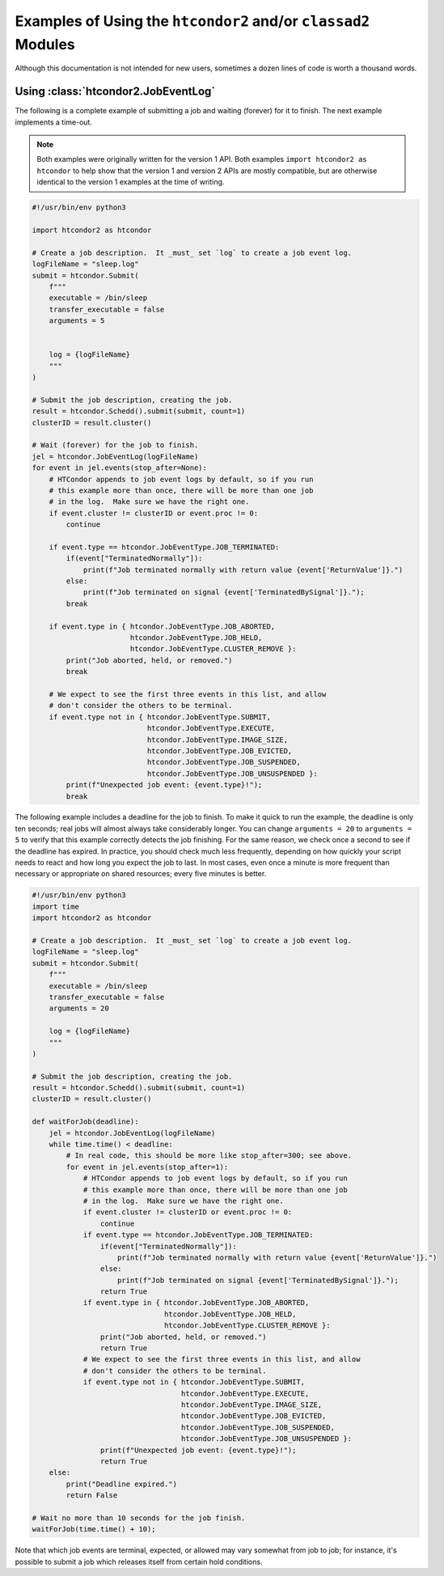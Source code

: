 Examples of Using the ``htcondor2`` and/or ``classad2`` Modules
===============================================================

Although this documentation is not intended for new users, sometimes a
dozen lines of code is worth a thousand words.

Using :class:`htcondor2.JobEventLog`
------------------------------------

The following is a complete example of submitting a job and waiting (forever)
for it to finish.  The next example implements a time-out.

.. note::
    Both examples were originally written for the version 1 API.  Both
    examples ``import htcondor2 as htcondor`` to help show that the
    version 1 and version 2 APIs are mostly compatible, but are otherwise
    identical to the version 1 examples at the time of writing.

.. code-block:: python

    #!/usr/bin/env python3

    import htcondor2 as htcondor

    # Create a job description.  It _must_ set `log` to create a job event log.
    logFileName = "sleep.log"
    submit = htcondor.Submit(
        f"""
        executable = /bin/sleep
        transfer_executable = false
        arguments = 5


        log = {logFileName}
        """
    )

    # Submit the job description, creating the job.
    result = htcondor.Schedd().submit(submit, count=1)
    clusterID = result.cluster()

    # Wait (forever) for the job to finish.
    jel = htcondor.JobEventLog(logFileName)
    for event in jel.events(stop_after=None):
        # HTCondor appends to job event logs by default, so if you run
        # this example more than once, there will be more than one job
        # in the log.  Make sure we have the right one.
        if event.cluster != clusterID or event.proc != 0:
            continue

        if event.type == htcondor.JobEventType.JOB_TERMINATED:
            if(event["TerminatedNormally"]):
                print(f"Job terminated normally with return value {event['ReturnValue']}.")
            else:
                print(f"Job terminated on signal {event['TerminatedBySignal']}.");
            break

        if event.type in { htcondor.JobEventType.JOB_ABORTED,
                           htcondor.JobEventType.JOB_HELD,
                           htcondor.JobEventType.CLUSTER_REMOVE }:
            print("Job aborted, held, or removed.")
            break

        # We expect to see the first three events in this list, and allow
        # don't consider the others to be terminal.
        if event.type not in { htcondor.JobEventType.SUBMIT,
                               htcondor.JobEventType.EXECUTE,
                               htcondor.JobEventType.IMAGE_SIZE,
                               htcondor.JobEventType.JOB_EVICTED,
                               htcondor.JobEventType.JOB_SUSPENDED,
                               htcondor.JobEventType.JOB_UNSUSPENDED }:
            print(f"Unexpected job event: {event.type}!");
            break


The following example includes a deadline for the job to finish.  To
make it quick to run the example, the deadline is only ten seconds;
real jobs will almost always take considerably longer.  You can change
``arguments = 20`` to ``arguments = 5`` to verify that this example
correctly detects the job finishing.  For the same reason, we check
once a second to see if the deadline has expired.  In practice, you
should check much less frequently, depending on how quickly your
script needs to react and how long you expect the job to last.  In
most cases, even once a minute is more frequent than necessary or
appropriate on shared resources; every five minutes is better.

.. code-block:: python

    #!/usr/bin/env python3
    import time
    import htcondor2 as htcondor

    # Create a job description.  It _must_ set `log` to create a job event log.
    logFileName = "sleep.log"
    submit = htcondor.Submit(
        f"""
        executable = /bin/sleep
        transfer_executable = false
        arguments = 20

        log = {logFileName}
        """
    )

    # Submit the job description, creating the job.
    result = htcondor.Schedd().submit(submit, count=1)
    clusterID = result.cluster()

    def waitForJob(deadline):
        jel = htcondor.JobEventLog(logFileName)
        while time.time() < deadline:
            # In real code, this should be more like stop_after=300; see above.
            for event in jel.events(stop_after=1):
                # HTCondor appends to job event logs by default, so if you run
                # this example more than once, there will be more than one job
                # in the log.  Make sure we have the right one.
                if event.cluster != clusterID or event.proc != 0:
                    continue
                if event.type == htcondor.JobEventType.JOB_TERMINATED:
                    if(event["TerminatedNormally"]):
                        print(f"Job terminated normally with return value {event['ReturnValue']}.")
                    else:
                        print(f"Job terminated on signal {event['TerminatedBySignal']}.");
                    return True
                if event.type in { htcondor.JobEventType.JOB_ABORTED,
                                   htcondor.JobEventType.JOB_HELD,
                                   htcondor.JobEventType.CLUSTER_REMOVE }:
                    print("Job aborted, held, or removed.")
                    return True
                # We expect to see the first three events in this list, and allow
                # don't consider the others to be terminal.
                if event.type not in { htcondor.JobEventType.SUBMIT,
                                       htcondor.JobEventType.EXECUTE,
                                       htcondor.JobEventType.IMAGE_SIZE,
                                       htcondor.JobEventType.JOB_EVICTED,
                                       htcondor.JobEventType.JOB_SUSPENDED,
                                       htcondor.JobEventType.JOB_UNSUSPENDED }:
                    print(f"Unexpected job event: {event.type}!");
                    return True
        else:
            print("Deadline expired.")
            return False

    # Wait no more than 10 seconds for the job finish.
    waitForJob(time.time() + 10);

Note that which job events are terminal, expected, or allowed may vary
somewhat from job to job; for instance, it's possible to submit a job
which releases itself from certain hold conditions.
